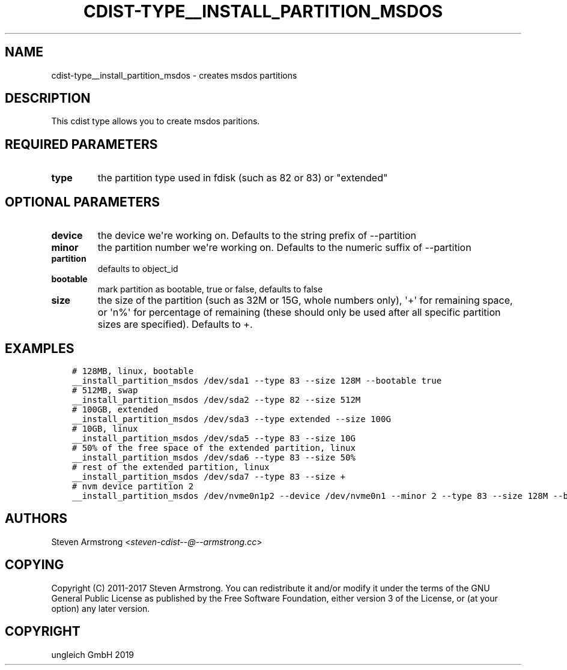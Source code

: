 .\" Man page generated from reStructuredText.
.
.TH "CDIST-TYPE__INSTALL_PARTITION_MSDOS" "7" "May 28, 2019" "5.1.1" "cdist"
.
.nr rst2man-indent-level 0
.
.de1 rstReportMargin
\\$1 \\n[an-margin]
level \\n[rst2man-indent-level]
level margin: \\n[rst2man-indent\\n[rst2man-indent-level]]
-
\\n[rst2man-indent0]
\\n[rst2man-indent1]
\\n[rst2man-indent2]
..
.de1 INDENT
.\" .rstReportMargin pre:
. RS \\$1
. nr rst2man-indent\\n[rst2man-indent-level] \\n[an-margin]
. nr rst2man-indent-level +1
.\" .rstReportMargin post:
..
.de UNINDENT
. RE
.\" indent \\n[an-margin]
.\" old: \\n[rst2man-indent\\n[rst2man-indent-level]]
.nr rst2man-indent-level -1
.\" new: \\n[rst2man-indent\\n[rst2man-indent-level]]
.in \\n[rst2man-indent\\n[rst2man-indent-level]]u
..
.SH NAME
.sp
cdist\-type__install_partition_msdos \- creates msdos partitions
.SH DESCRIPTION
.sp
This cdist type allows you to create msdos paritions.
.SH REQUIRED PARAMETERS
.INDENT 0.0
.TP
.B type
the partition type used in fdisk (such as 82 or 83) or "extended"
.UNINDENT
.SH OPTIONAL PARAMETERS
.INDENT 0.0
.TP
.B device
the device we\(aqre working on. Defaults to the string prefix of \-\-partition
.TP
.B minor
the partition number we\(aqre working on. Defaults to the numeric suffix of \-\-partition
.TP
.B partition
defaults to object_id
.TP
.B bootable
mark partition as bootable, true or false, defaults to false
.TP
.B size
the size of the partition (such as 32M or 15G, whole numbers
only), \(aq+\(aq for remaining space, or \(aqn%\(aq for percentage of remaining
(these should only be used after all specific partition sizes are
specified). Defaults to +.
.UNINDENT
.SH EXAMPLES
.INDENT 0.0
.INDENT 3.5
.sp
.nf
.ft C
# 128MB, linux, bootable
__install_partition_msdos /dev/sda1 \-\-type 83 \-\-size 128M \-\-bootable true
# 512MB, swap
__install_partition_msdos /dev/sda2 \-\-type 82 \-\-size 512M
# 100GB, extended
__install_partition_msdos /dev/sda3 \-\-type extended \-\-size 100G
# 10GB, linux
__install_partition_msdos /dev/sda5 \-\-type 83 \-\-size 10G
# 50% of the free space of the extended partition, linux
__install_partition_msdos /dev/sda6 \-\-type 83 \-\-size 50%
# rest of the extended partition, linux
__install_partition_msdos /dev/sda7 \-\-type 83 \-\-size +
# nvm device partition 2
__install_partition_msdos /dev/nvme0n1p2 \-\-device /dev/nvme0n1 \-\-minor 2 \-\-type 83 \-\-size 128M \-\-bootable true
.ft P
.fi
.UNINDENT
.UNINDENT
.SH AUTHORS
.sp
Steven Armstrong <\fI\%steven\-cdist\-\-@\-\-armstrong.cc\fP>
.SH COPYING
.sp
Copyright (C) 2011\-2017 Steven Armstrong. You can redistribute it
and/or modify it under the terms of the GNU General Public License as
published by the Free Software Foundation, either version 3 of the
License, or (at your option) any later version.
.SH COPYRIGHT
ungleich GmbH 2019
.\" Generated by docutils manpage writer.
.
